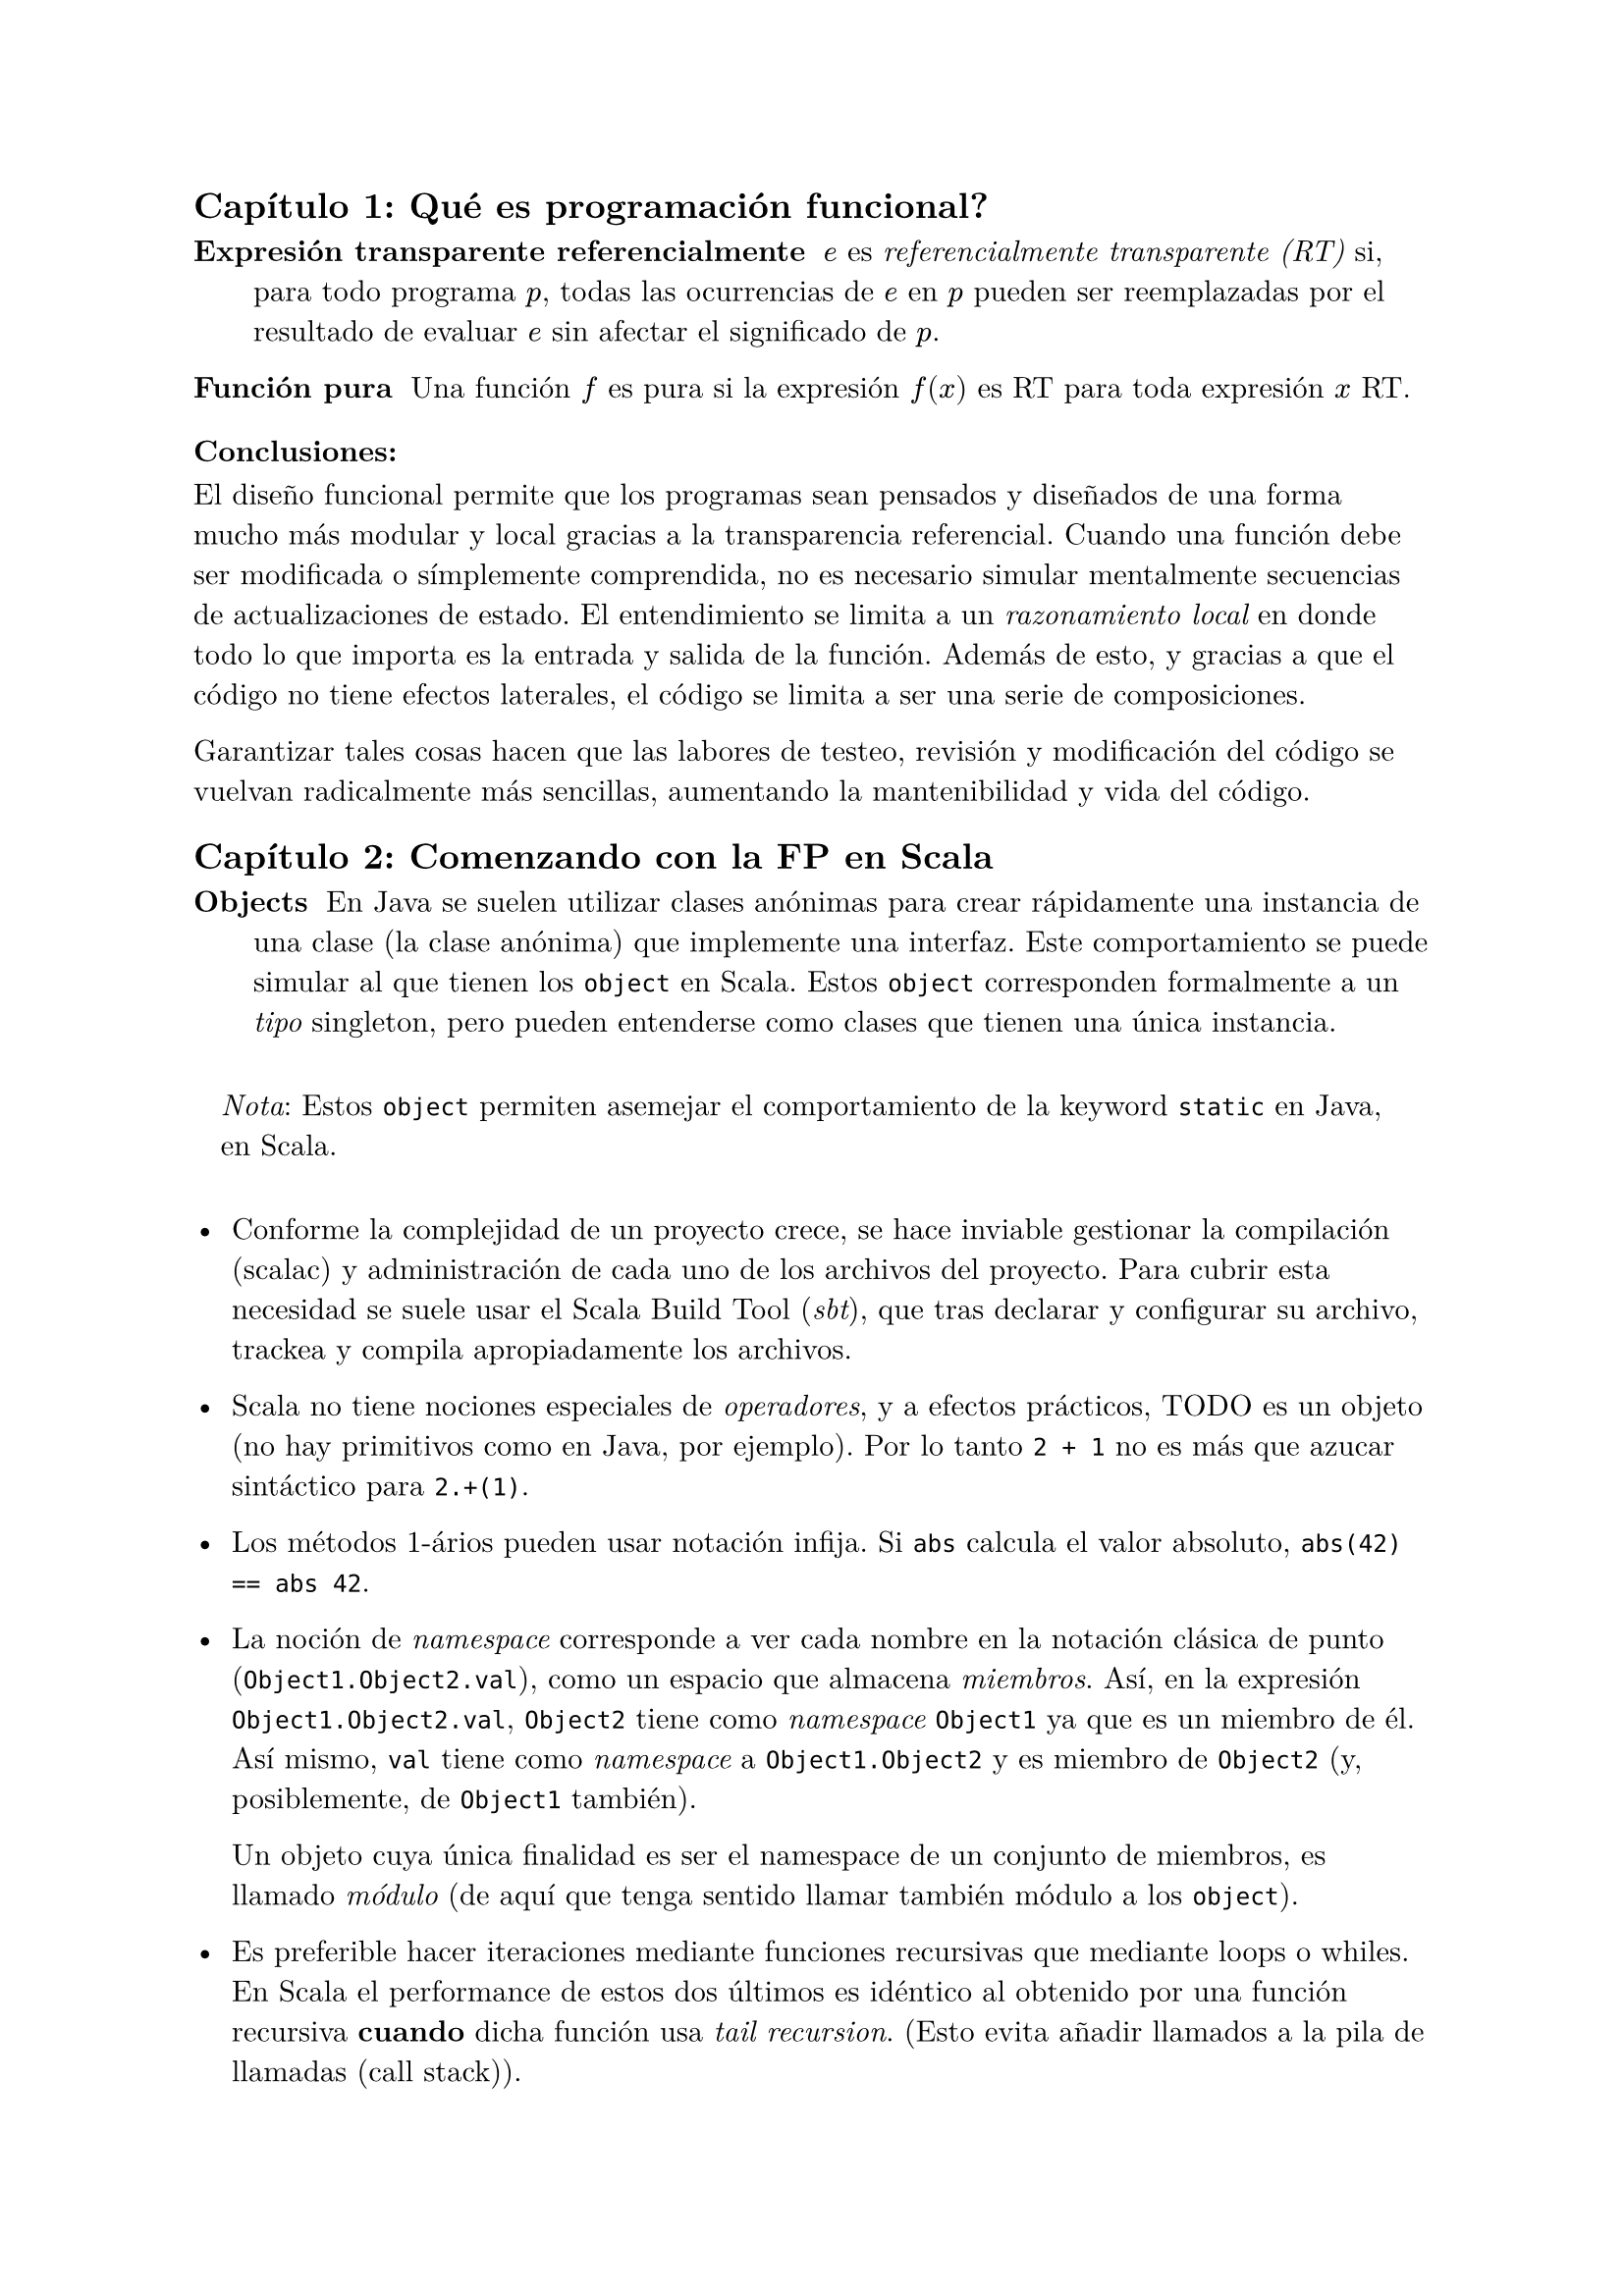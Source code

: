 #set text(font: "New Computer Modern")

== Capítulo 1: Qué es programación funcional?


/ Expresión transparente referencialmente: $e$ es _referencialmente transparente (RT)_ si, para todo programa $p$, todas las ocurrencias de $e$ en $p$ pueden ser reemplazadas por el resultado de evaluar $e$ sin afectar el significado de $p$.

/ Función pura : Una función $f$ es pura si la expresión $f(x)$ es RT para toda expresión $x$ RT.

=== Conclusiones:

El diseño funcional permite que los programas sean pensados y diseñados de una forma mucho más modular y local gracias a la transparencia referencial. Cuando una función debe ser modificada o símplemente comprendida, no es necesario simular mentalmente secuencias de actualizaciones de estado. El entendimiento se limita a un _razonamiento local_ en donde todo lo que importa es la entrada y salida de la función. Además de esto, y gracias a que el código no tiene efectos laterales, el código se limita a ser una serie de composiciones.

Garantizar tales cosas hacen que las labores de testeo, revisión y modificación del código se vuelvan radicalmente más sencillas, aumentando la mantenibilidad y vida del código.

== Capítulo 2: Comenzando con la FP en Scala

/ Objects: En Java se suelen utilizar clases anónimas para crear rápidamente una instancia de una clase (la clase anónima) que implemente una interfaz. Este comportamiento se puede simular al que tienen los `object` en Scala. Estos `object` corresponden formalmente a un _tipo_ singleton, pero pueden entenderse como clases que tienen una única instancia.

#block(inset: 10pt)[_Nota_: Estos `object` permiten asemejar el comportamiento de la keyword `static` en Java, en Scala.]


- Conforme la complejidad de un proyecto crece, se hace inviable gestionar la compilación (scalac) y administración de cada uno de los archivos del proyecto. Para cubrir esta necesidad se suele usar el Scala Build Tool (_sbt_), que tras declarar y configurar su archivo, trackea y compila apropiadamente los archivos.

- Scala no tiene nociones especiales de _operadores_, y a efectos prácticos, TODO es un objeto (no hay primitivos como en Java, por ejemplo). Por lo tanto `2 + 1` no es más que azucar sintáctico para `2.+(1)`. 

- Los métodos 1-ários pueden usar notación infija. Si `abs` calcula el valor absoluto, `abs(42) == abs 42`.

- La noción de _namespace_ corresponde a ver cada nombre en la notación clásica de punto (`Object1.Object2.val`), como un espacio que almacena _miembros_. Así, en la expresión `Object1.Object2.val`, `Object2` tiene como _namespace_ `Object1` ya que es un miembro de él. Así mismo, `val` tiene como _namespace_ a `Object1.Object2` y es miembro de `Object2` (y, posiblemente, de `Object1` también).
  
  Un objeto cuya única finalidad es ser el namespace de un conjunto de miembros, es llamado _módulo_ (de aquí que tenga sentido llamar también módulo a los `object`).

- Es preferible hacer iteraciones mediante funciones recursivas que mediante loops o whiles. En Scala el performance de estos dos últimos es idéntico al obtenido por una función recursiva *cuando*  dicha función usa _tail recursion_. (Esto evita añadir llamados a la pila de llamadas (call stack)).

  El compilador de Scala es capaz de generar un error si una función que debería usar tail recursion, no la está haciendo. Para esto se usa la anotación (_annotation_) `@annotation.tailrec`.

=== Conclusiones

- Los `object` de Scala son un 'shortcut' para crear una clase que se instancia inmediatamente.

- Las importaciones de un módulo completo usan la notación de variable anónima, por lo qué, para importar todos los miembros de un módulo, basta usar `import MyModule._`.




== Capítulo 3: 



